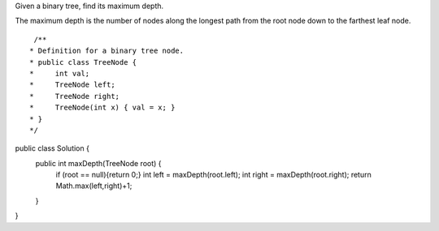 Given a binary tree, find its maximum depth.

The maximum depth is the number of nodes along the longest path from the root node down to the farthest leaf node.

::
 
  /**
 * Definition for a binary tree node.
 * public class TreeNode {
 *     int val;
 *     TreeNode left;
 *     TreeNode right;
 *     TreeNode(int x) { val = x; }
 * }
 */
public class Solution {
    public int maxDepth(TreeNode root) {
            if (root == null){return 0;}
            int left = maxDepth(root.left);
            int right = maxDepth(root.right);
            return Math.max(left,right)+1;
    }
}
    
